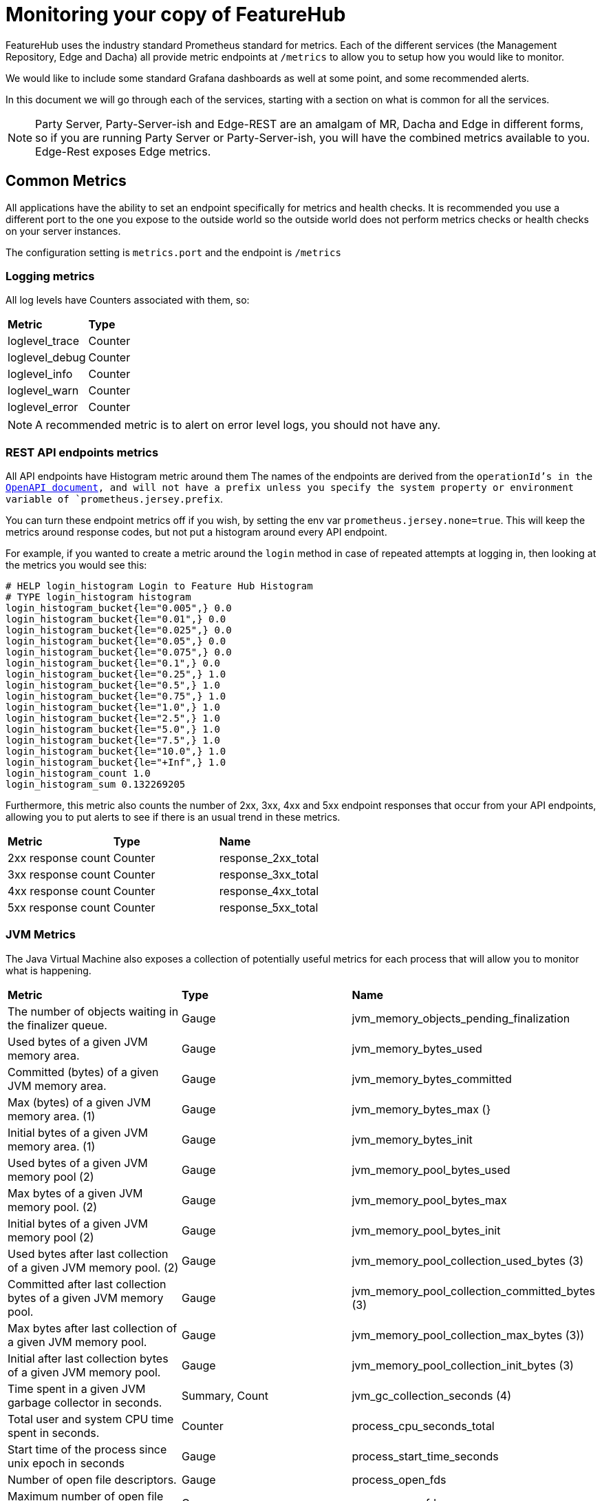 = Monitoring your copy of FeatureHub

FeatureHub uses the industry standard Prometheus standard for metrics. Each of the different services (the Management
Repository, Edge and Dacha) all provide metric endpoints at `/metrics` to allow you to setup how you would like
to monitor.

We would like to include some standard Grafana dashboards as well at some point, and some recommended alerts.

In this document we will go through each of the services, starting with a section on what is common for all
the services.

NOTE: Party Server, Party-Server-ish and Edge-REST are an amalgam of MR, Dacha and Edge in different forms, so if you are running
Party Server or Party-Server-ish, you will have the combined metrics available to you. Edge-Rest exposes Edge metrics.

== Common Metrics

All applications have the ability to set an endpoint specifically for metrics and health checks. It is recommended
you use a different port to the one you expose to the outside world so the outside world does not perform metrics
checks or health checks on your server instances.

The configuration setting is `metrics.port` and the endpoint is `/metrics`

=== Logging metrics

All log levels have Counters associated with them, so:

[cols="1,1"]
|===
|*Metric*|*Type*
|loglevel_trace|Counter
|loglevel_debug|Counter
|loglevel_info|Counter
|loglevel_warn|Counter
|loglevel_error|Counter
|===

NOTE: A recommended metric is to alert on error level logs, you should not have any.

=== REST API endpoints metrics

All API endpoints have Histogram metric around them The names of the endpoints are derived from the `operationId`'s in
the <<admin-development-kit.adoc#_openapi_files,OpenAPI document>>, and will not have a prefix unless you specify the system property or
environment variable of `prometheus.jersey.prefix`.

You can turn these endpoint metrics off if you wish, by setting the env var `prometheus.jersey.none=true`. This will keep the metrics around response codes, but not put a histogram around 
every API endpoint.

For example, if you wanted to create a metric around the `login` method in case of repeated attempts at logging in,
then looking at the metrics you would see this:

----
# HELP login_histogram Login to Feature Hub Histogram
# TYPE login_histogram histogram
login_histogram_bucket{le="0.005",} 0.0
login_histogram_bucket{le="0.01",} 0.0
login_histogram_bucket{le="0.025",} 0.0
login_histogram_bucket{le="0.05",} 0.0
login_histogram_bucket{le="0.075",} 0.0
login_histogram_bucket{le="0.1",} 0.0
login_histogram_bucket{le="0.25",} 1.0
login_histogram_bucket{le="0.5",} 1.0
login_histogram_bucket{le="0.75",} 1.0
login_histogram_bucket{le="1.0",} 1.0
login_histogram_bucket{le="2.5",} 1.0
login_histogram_bucket{le="5.0",} 1.0
login_histogram_bucket{le="7.5",} 1.0
login_histogram_bucket{le="10.0",} 1.0
login_histogram_bucket{le="+Inf",} 1.0
login_histogram_count 1.0
login_histogram_sum 0.132269205
----

Furthermore, this metric also counts the number of 2xx, 3xx, 4xx and 5xx endpoint responses that occur from your API
endpoints, allowing you to put alerts to see if there is an usual trend in these metrics.

[cols="1,1,1"]
|===
|*Metric*|*Type*|*Name*
|2xx response count
|Counter
|response_2xx_total
|3xx response count
|Counter
|response_3xx_total
|4xx response count
|Counter
|response_4xx_total
|5xx response count
|Counter
|response_5xx_total
|===

=== JVM Metrics

The Java Virtual Machine also exposes a collection of potentially useful metrics for each process that will allow you to
monitor what is happening.

[cols="1,1,1"]
|===
|*Metric*|*Type*|*Name*
|The number of objects waiting in the finalizer queue.
|Gauge
|jvm_memory_objects_pending_finalization
|Used bytes of a given JVM memory area.
|Gauge
|jvm_memory_bytes_used
|Committed (bytes) of a given JVM memory area.
|Gauge
|jvm_memory_bytes_committed
|Max (bytes) of a given JVM memory area. (1)
|Gauge
|jvm_memory_bytes_max (}
|Initial bytes of a given JVM memory area. (1)
|Gauge
|jvm_memory_bytes_init
|Used bytes of a given JVM memory pool (2)
|Gauge
|jvm_memory_pool_bytes_used
|Max bytes of a given JVM memory pool. (2)
|Gauge
|jvm_memory_pool_bytes_max
|Initial bytes of a given JVM memory pool (2)
|Gauge
|jvm_memory_pool_bytes_init
|Used bytes after last collection of a given JVM memory pool. (2)
|Gauge
|jvm_memory_pool_collection_used_bytes (3)
|Committed after last collection bytes of a given JVM memory pool.
|Gauge
|jvm_memory_pool_collection_committed_bytes (3)
|Max bytes after last collection of a given JVM memory pool.
|Gauge
|jvm_memory_pool_collection_max_bytes (3))
|Initial after last collection bytes of a given JVM memory pool.
|Gauge
|jvm_memory_pool_collection_init_bytes (3)
|Time spent in a given JVM garbage collector in seconds.
|Summary, Count
|jvm_gc_collection_seconds (4)
|Total user and system CPU time spent in seconds.
|Counter
|process_cpu_seconds_total
|Start time of the process since unix epoch in seconds
|Gauge
|process_start_time_seconds
|Number of open file descriptors.
|Gauge
|process_open_fds
|Maximum number of open file descriptors
|Gauge
|process_max_fds
|Total bytes allocated in a given JVM memory pool. Only updated after GC, not continuously.
|Counter
|jvm_memory_pool_allocated_bytes_total (2)
|Used bytes of a given JVM buffer pool.
|Gauge
|jvm_buffer_pool_used_bytes (5)
|Bytes capacity of a given JVM buffer pool.
|Gauge
|jvm_buffer_pool_capacity_bytes (5)
|Used buffers of a given JVM buffer pool.
|Gauge
|jvm_buffer_pool_used_buffers (5)
|Current thread count of a JVM
|Gauge
|jvm_threads_current
|Daemon thread count of a JVM
|Gauge
|jvm_threads_daemon
|Peak thread count of a JVM
|Gauge
|jvm_threads_peak
|Started thread count of a JVM
|Gauge
|jvm_threads_started_total
|Cycles of JVM-threads that are in deadlock waiting to acquire object monitors or ownable synchronizers
|Gauge
|jvm_threads_deadlocked
|Cycles of JVM-threads that are in deadlock waiting to acquire object monitors
|Gauge
|jvm_threads_deadlocked_monitor
|Current count of threads by state
|Gauge
|jvm_threads_state (6)
|VM version info
|Gauge
|jvm_info (7)
|===

1. `area = "heap" or "nonheap"
2. pool = CodeHeap 'non-nmethods', Metaspace, odeHeap 'profiled nmethods', Compressed Class Space, G1 Eden Space, G1 Old Gen, G1 Survivor Space, CodeHeap 'non-profiled nmethods'
3. pool = G1 Eden Space, G1 Old Gen, G1 Survivor Space
4. gc = G1 Young Generation, G1 Old Generation
5. pool = mapped, direct
6. state = RUNNABLE, TERMINATED, TIMED_WAITING, WAITING, NEW, BLOCKED
7. runtime, vendor, version = e.g. `jvm_info{runtime="OpenJDK Runtime Environment",vendor="AdoptOpenJDK",version="11.0.11+9",}`

== Management Repository

The Management Repository has some special metrics of its own designed to allow you to determine if things are working,
and flowing properly. All of these are in the Party Server as well unless otherwise specified.

=== Feature Publishing

Features are published in FeatureHub to NATS channels. These metrics are designed to allow you to ensure that the
features are flowing correctly and if there are issues with how long it is taking to publish data - in case there is
some configuration issue.

We have also included a counter specifically for errors in publishing. These counts will also show up in the log
metrics under the error count, but it allows you to target alerts specifically for them.

[cols="1,1,1"]
|===
|*Metric*|*Type*|*Name*
|mr_publish_environments_bytes|Counter|Bytes published to NATS for environment updates
|mr_publish_features_bytes|Counter|Bytes published to NATS for feature updates.
|mr_publish_service_accounts_bytes|Counter|Bytes published to NATS for service account updates.
|mr_publish_environments_histogram|Histogram|Histogram for publishing environments
|mr_publish_features_histogram|Histogram|Histogram for publishing features
|mr_publish_service_accounts_histogram|Histogram|Histogram for publishing service account
|mr_publish_environments_failed|Counter|Failed to publish to NATS for environment updates
|mr_publish_features_failed|Counter|Failed to publish to NATS for feature updates.
|mr_publish_service_accounts_failed|Counter|Failed to publish to NATS for service account updates.
|===

=== Request Counters

[cols="1,1,1"]
|===
|*Metric*|*Type*|*Name*
|web_request_counter|Counter|Amount of requests from serving the front end Admin website
|api_request_counter|Counter|Number of API requests received
|feature_request_counter|Counter|(Party Server only) Number of feature requests received in total
|===

== Edge Metrics

Edge exposes a number of metrics specific to SSE,

[cols="1,1,1"]
|===
|*Metric*|*Type*|*Name*
|edge_conn_length_sse|Histogram|Indicates how long SSE connections are being held open.
|edge_sse_active_connections|Gauge|Indicates the number of active SSE connections there are.
|edge_get_req|Histogram|Indicates the time a connection is being held open for an Edge GET request.
|edge_testsdk_length_test|Histogram|The amount of time, number of, etc requests for updating features via Test SDK API.
|edge_stat_failed_X|Counter|A counter for the number of failures related to publishing Edge stats
|edge_stat_published_X|Counter|A counter for the number of failures related to publishing Edge stats
|edge_publish_time|Histogram|Amount of time it is taking to publish stats
|===



